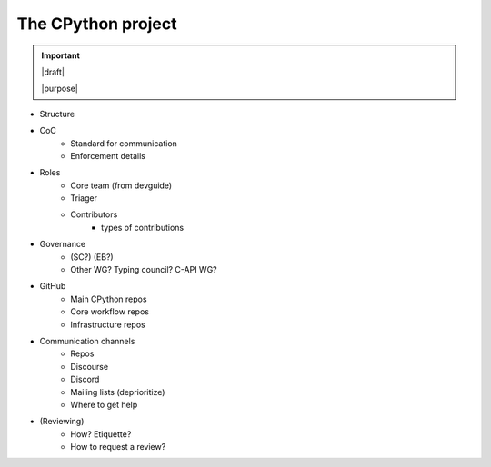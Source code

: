 ===================
The CPython project
===================

.. important::

   |draft|

   |purpose|


* Structure
* CoC
    * Standard for communication
    * Enforcement details
* Roles
    * Core team (from devguide)
    * Triager
    * Contributors
        * types of contributions
* Governance
    * (SC?) (EB?)
    * Other WG? Typing council? C-API WG?
* GitHub
    * Main CPython repos
    * Core workflow repos
    * Infrastructure repos
* Communication channels
    * Repos
    * Discourse
    * Discord
    * Mailing lists (deprioritize)
    * Where to get help
* (Reviewing)
    * How? Etiquette?
    * How to request a review?
